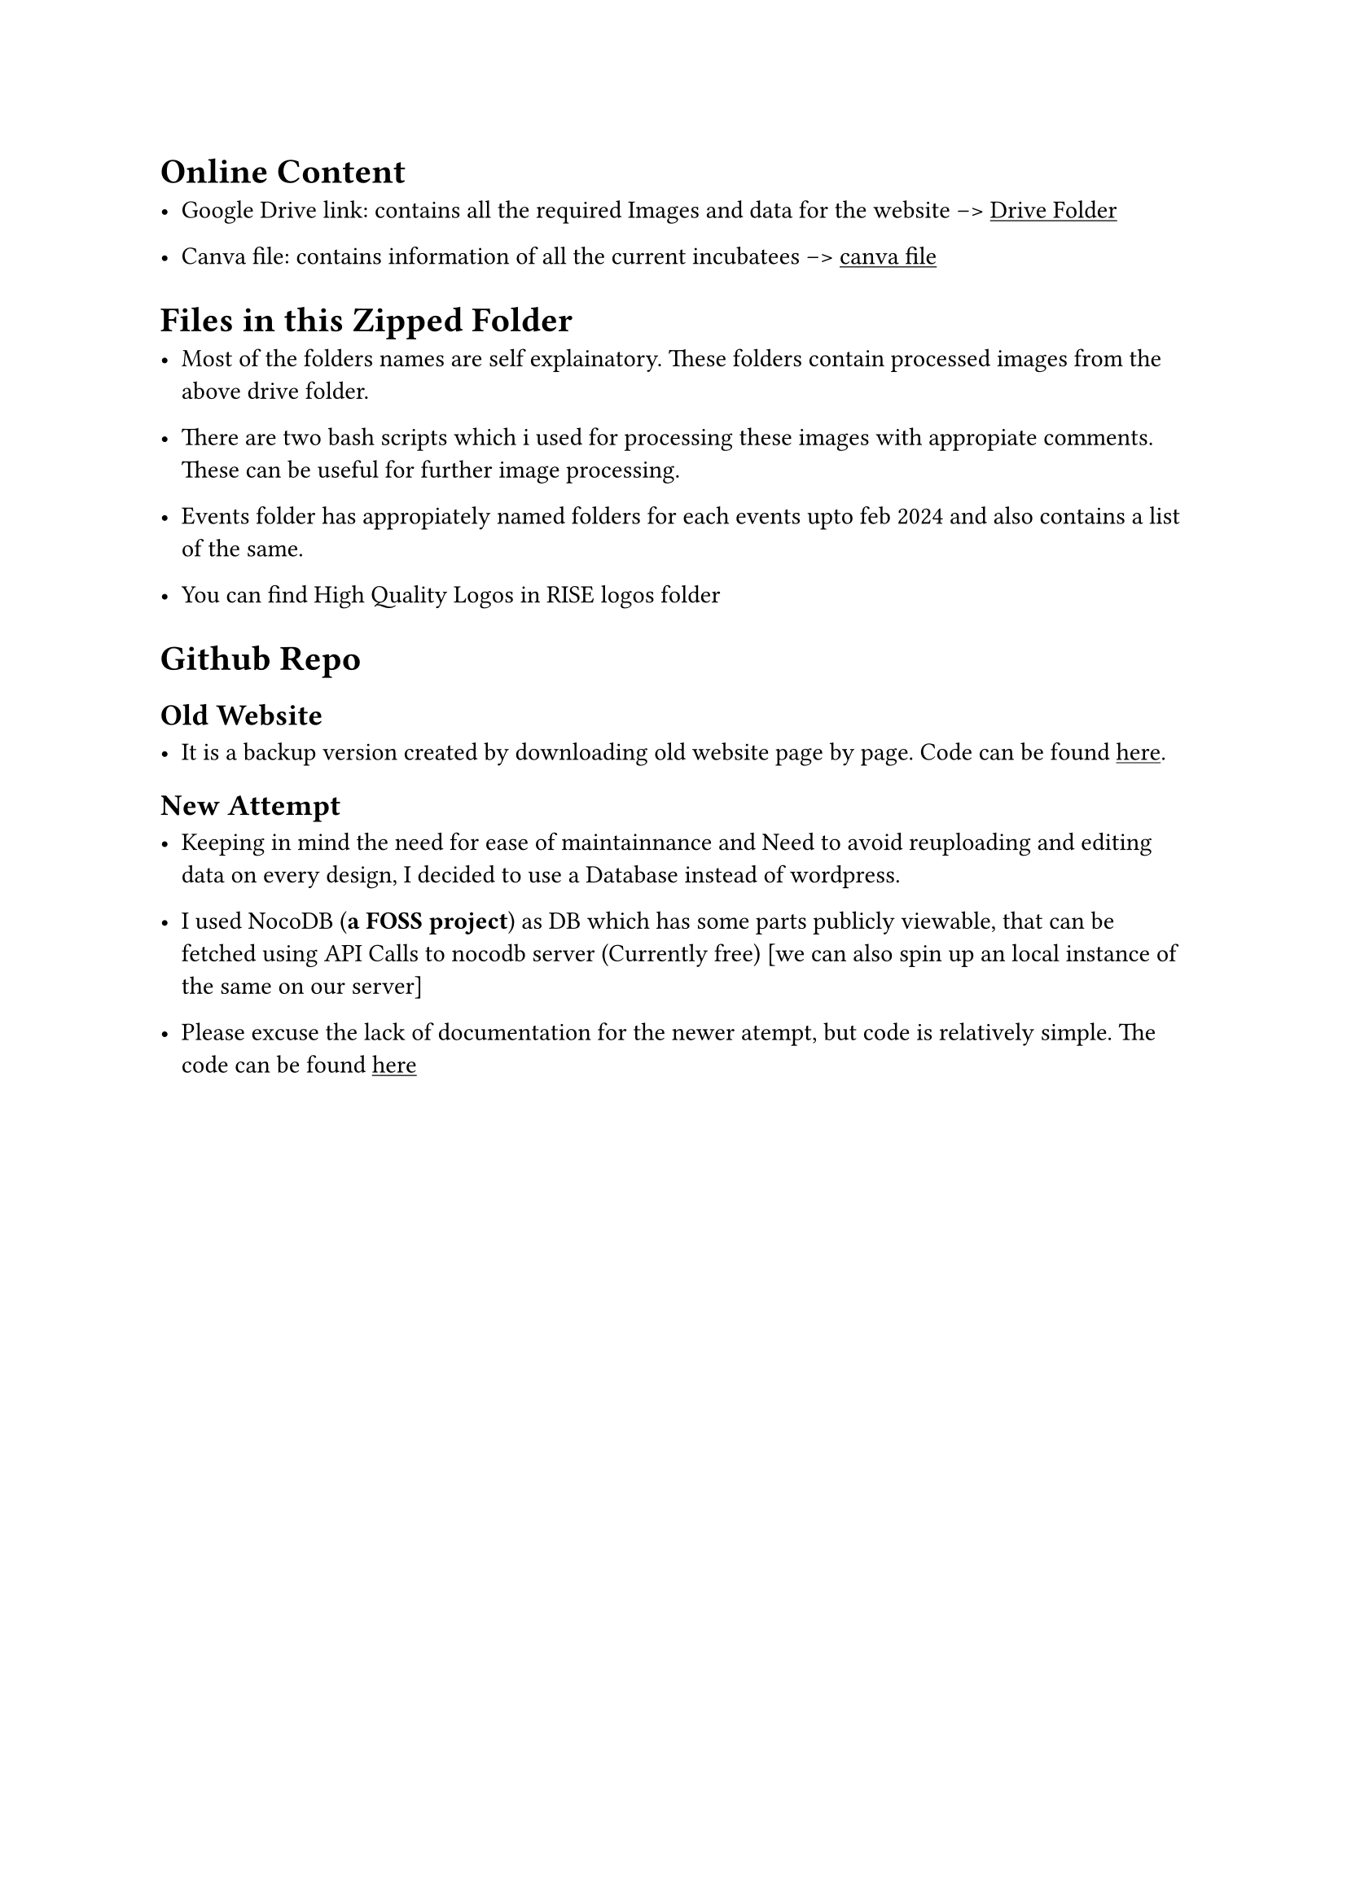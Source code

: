 #show link: underline

= Online Content

  - Google Drive link: contains all the required Images and data for the website --> #link("https://drive.google.com/drive/folders/1DQDs79HZ_t8vh_5HEimSWyTGbinEG8T2?usp=sharing_eip_m&ts=65ca12dd")[Drive Folder]

  - Canva file: contains information of all the current incubatees --> #link("https://www.canva.com/design/DAGEdPcO6cE/y2GW3alj40rqhQqSMOPInQ/edit")[canva file]

= Files in this Zipped Folder

  - Most of the folders names are self explainatory. These folders contain processed images from the above drive folder.

  - There are two bash scripts which i used for processing these images with appropiate comments. These can be useful for further image processing.

  - Events folder has appropiately named folders for each events upto feb 2024 and also contains a list of the same.

  - You can find High Quality Logos in RISE logos folder

= Github Repo

== Old Website

  - It is a backup version created by downloading old website page by page. Code can be found #link("https://github.com/amar567/rise_website/tree/main/OLD")[here].

== New Attempt

  - Keeping in mind the need for ease of maintainnance and Need to avoid reuploading and editing data on every design, I decided to use a Database instead of wordpress.

  - I used NocoDB (*a FOSS project*) as DB which has some parts publicly viewable, that can be fetched using API Calls to nocodb server (Currently free) [we can also spin up an local instance of the same on our server]

  - Please excuse the lack of documentation for the newer atempt, but code is relatively simple. The code can be found #link("https://github.com/amar567/rise_website/tree/main/NEW/newNew")[here]